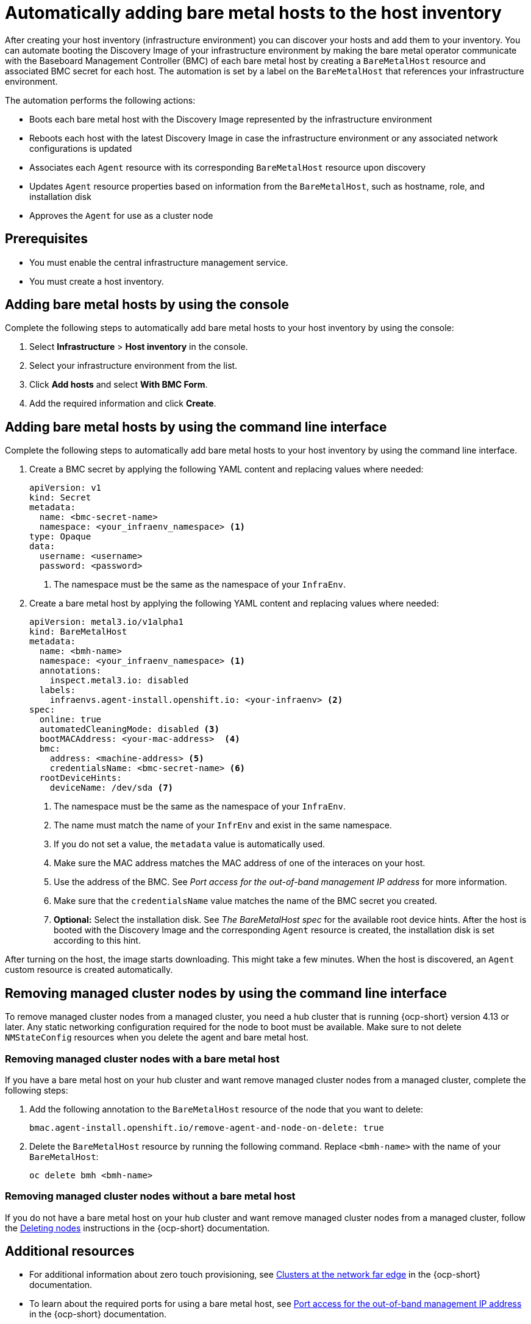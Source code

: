 [#auto-add-host-host-inventory]
= Automatically adding bare metal hosts to the host inventory

After creating your host inventory (infrastructure environment) you can discover your hosts and add them to your inventory. You can automate booting the Discovery Image of your infrastructure environment by making the bare metal operator communicate with the Baseboard Management Controller (BMC) of each bare metal host by creating a `BareMetalHost` resource and associated BMC secret for each host. The automation is set by a label on the `BareMetalHost` that references your infrastructure environment.

The automation performs the following actions:

- Boots each bare metal host with the Discovery Image represented by the infrastructure environment
- Reboots each host with the latest Discovery Image in case the infrastructure environment or any associated network configurations is updated
- Associates each `Agent` resource with its corresponding `BareMetalHost` resource upon discovery
- Updates `Agent` resource properties based on information from the `BareMetalHost`, such as hostname, role, and installation disk
- Approves the `Agent` for use as a cluster node

[#auto-add-host-prereqs]
== Prerequisites

- You must enable the central infrastructure management service.
- You must create a host inventory.

[#auto-add-host-steps-console]
== Adding bare metal hosts by using the console

Complete the following steps to automatically add bare metal hosts to your host inventory by using the console:

. Select *Infrastructure* > *Host inventory* in the console.

. Select your infrastructure environment from the list.

. Click *Add hosts* and select *With BMC Form*.

. Add the required information and click *Create*.

[#auto-add-host-steps-cli]
== Adding bare metal hosts by using the command line interface

Complete the following steps to automatically add bare metal hosts to your host inventory by using the command line interface.

. Create a BMC secret by applying the following YAML content and replacing values where needed:
+
[source,YAML]
----
apiVersion: v1
kind: Secret
metadata:
  name: <bmc-secret-name>
  namespace: <your_infraenv_namespace> <1>
type: Opaque
data:
  username: <username>
  password: <password>
----
+
<1> The namespace must be the same as the namespace of your `InfraEnv`.

. Create a bare metal host by applying the following YAML content and replacing values where needed:
+
[source,YAML]
----
apiVersion: metal3.io/v1alpha1
kind: BareMetalHost
metadata:
  name: <bmh-name>
  namespace: <your_infraenv_namespace> <1>
  annotations:
    inspect.metal3.io: disabled
  labels:
    infraenvs.agent-install.openshift.io: <your-infraenv> <2>
spec:
  online: true
  automatedCleaningMode: disabled <3>
  bootMACAddress: <your-mac-address>  <4>
  bmc:
    address: <machine-address> <5>
    credentialsName: <bmc-secret-name> <6>
  rootDeviceHints:
    deviceName: /dev/sda <7>
----
<1> The namespace must be the same as the namespace of your `InfraEnv`.
<2> The name must match the name of your `InfrEnv` and exist in the same namespace.
<3> If you do not set a value, the `metadata` value is automatically used.
<4> Make sure the MAC address matches the MAC address of one of the interaces on your host.
<5> Use the address of the BMC. See _Port access for the out-of-band management IP address_ for more information.
<6> Make sure that the `credentialsName` value matches the name of the BMC secret you created.
<7> *Optional:* Select the installation disk. See _The BareMetalHost spec_ for the available root device hints. After the host is booted with the Discovery Image and the corresponding `Agent` resource is created, the installation disk is set according to this hint.

After turning on the host, the image starts downloading. This might take a few minutes. When the host is discovered, an `Agent` custom resource is created automatically.

[#auto-remove-host-steps-cli]
== Removing managed cluster nodes by using the command line interface

To remove managed cluster nodes from a managed cluster, you need a hub cluster that is running {ocp-short} version 4.13 or later. Any static networking configuration required for the node to boot must be available. Make sure to not delete `NMStateConfig` resources when you delete the agent and bare metal host.

[#auto-remove-host-steps-bmh]
=== Removing managed cluster nodes with a bare metal host

If you have a bare metal host on your hub cluster and want remove managed cluster nodes from a managed cluster, complete the following steps:

. Add the following annotation to the `BareMetalHost` resource of the node that you want to delete:
+
----
bmac.agent-install.openshift.io/remove-agent-and-node-on-delete: true
----

. Delete the `BareMetalHost` resource by running the following command. Replace `<bmh-name>` with the name of your `BareMetalHost`:
+
----
oc delete bmh <bmh-name>
----

[#auto-remove-host-steps-no-bmh]
=== Removing managed cluster nodes without a bare metal host

If you do not have a bare metal host on your hub cluster and want remove managed cluster nodes from a managed cluster, follow the link:https://docs.openshift.com/container-platform/4.13/nodes/nodes/nodes-nodes-working.html#deleting-nodes[Deleting nodes] instructions in the {ocp-short} documentation.

[#additional-resources-auto-add-host]
== Additional resources

- For additional information about zero touch provisioning, see link:https://access.redhat.com/documentation/en-us/openshift_container_platform/4.13/html/scalability_and_performance/clusters-at-the-network-far-edge[Clusters at the network far edge] in the {ocp-short} documentation.

- To learn about the required ports for using a bare metal host, see link:https://access.redhat.com/documentation/en-us/openshift_container_platform/4.13/html/installing/deploying-installer-provisioned-clusters-on-bare-metal#network-requirements-out-of-band_ipi-install-prerequisites[Port access for the out-of-band management IP address] in the {ocp-short} documentation.

- To learn about root device hints, see link:https://access.redhat.com/documentation/en-us/openshift_container_platform/4.13/html/post-installation_configuration/post-install-bare-metal-configuration#the-baremetalhost-spec[The BareMetalHost spec] in the {ocp-short} documentation.

- See link:https://access.redhat.com/documentation/en-us/openshift_container_platform/4.13/html/images/managing-images#using-image-pull-secrets[Using image pull secrets]

- See xref:../credentials/credential_on_prem.adoc#creating-a-credential-for-an-on-premises-environment[Creating a credential for an on-premises environment]

- To learn more about scaling compute machines, see link:https://docs.openshift.com/container-platform/4.13/machine_management/manually-scaling-machineset.html[Manually scaling a compute machine set] in the {ocp-short} documentation.
